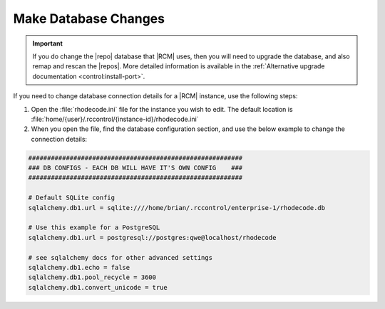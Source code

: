 .. _config-database:

Make Database Changes
---------------------

.. important::

   If you do change the |repo| database that |RCM| uses, then you will need to
   upgrade the database, and also remap and rescan the |repos|. More detailed
   information is available in the
   :ref:`Alternative upgrade documentation <control:install-port>`.

If you need to change database connection details for a |RCM| instance,
use the following steps:

1. Open the :file:`rhodecode.ini` file for the instance you wish to edit. The
   default location is
   :file:`home/{user}/.rccontrol/{instance-id}/rhodecode.ini`
2. When you open the file, find the database configuration section,
   and use the below example to change the
   connection details:

.. code-block:: ini

    #########################################################
    ### DB CONFIGS - EACH DB WILL HAVE IT'S OWN CONFIG    ###
    #########################################################

    # Default SQLite config
    sqlalchemy.db1.url = sqlite:////home/brian/.rccontrol/enterprise-1/rhodecode.db

    # Use this example for a PostgreSQL
    sqlalchemy.db1.url = postgresql://postgres:qwe@localhost/rhodecode

    # see sqlalchemy docs for other advanced settings
    sqlalchemy.db1.echo = false
    sqlalchemy.db1.pool_recycle = 3600
    sqlalchemy.db1.convert_unicode = true
